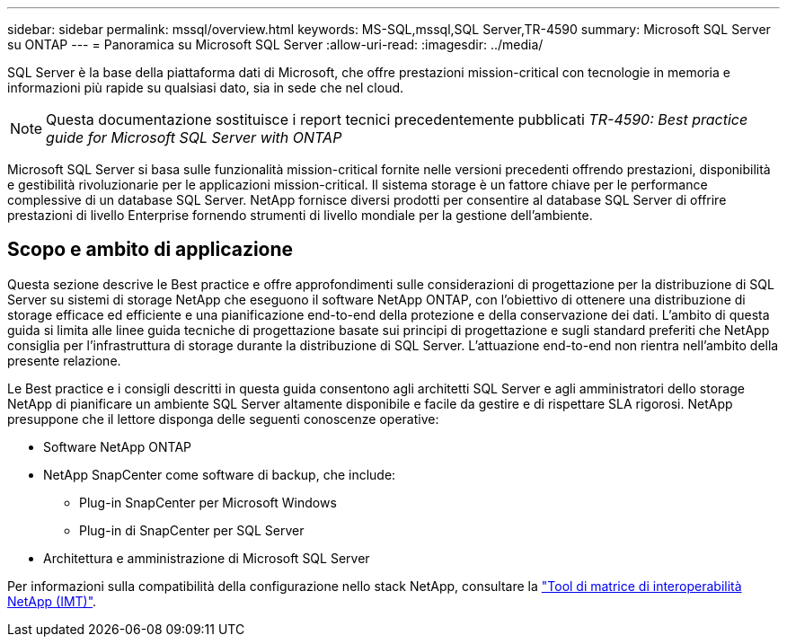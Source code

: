 ---
sidebar: sidebar 
permalink: mssql/overview.html 
keywords: MS-SQL,mssql,SQL Server,TR-4590 
summary: Microsoft SQL Server su ONTAP 
---
= Panoramica su Microsoft SQL Server
:allow-uri-read: 
:imagesdir: ../media/


[role="lead"]
SQL Server è la base della piattaforma dati di Microsoft, che offre prestazioni mission-critical con tecnologie in memoria e informazioni più rapide su qualsiasi dato, sia in sede che nel cloud.


NOTE: Questa documentazione sostituisce i report tecnici precedentemente pubblicati _TR-4590: Best practice guide for Microsoft SQL Server with ONTAP_

Microsoft SQL Server si basa sulle funzionalità mission-critical fornite nelle versioni precedenti offrendo prestazioni, disponibilità e gestibilità rivoluzionarie per le applicazioni mission-critical. Il sistema storage è un fattore chiave per le performance complessive di un database SQL Server. NetApp fornisce diversi prodotti per consentire al database SQL Server di offrire prestazioni di livello Enterprise fornendo strumenti di livello mondiale per la gestione dell'ambiente.



== Scopo e ambito di applicazione

Questa sezione descrive le Best practice e offre approfondimenti sulle considerazioni di progettazione per la distribuzione di SQL Server su sistemi di storage NetApp che eseguono il software NetApp ONTAP, con l'obiettivo di ottenere una distribuzione di storage efficace ed efficiente e una pianificazione end-to-end della protezione e della conservazione dei dati. L'ambito di questa guida si limita alle linee guida tecniche di progettazione basate sui principi di progettazione e sugli standard preferiti che NetApp consiglia per l'infrastruttura di storage durante la distribuzione di SQL Server. L'attuazione end-to-end non rientra nell'ambito della presente relazione.

Le Best practice e i consigli descritti in questa guida consentono agli architetti SQL Server e agli amministratori dello storage NetApp di pianificare un ambiente SQL Server altamente disponibile e facile da gestire e di rispettare SLA rigorosi. NetApp presuppone che il lettore disponga delle seguenti conoscenze operative:

* Software NetApp ONTAP
* NetApp SnapCenter come software di backup, che include:
+
** Plug-in SnapCenter per Microsoft Windows
** Plug-in di SnapCenter per SQL Server


* Architettura e amministrazione di Microsoft SQL Server


Per informazioni sulla compatibilità della configurazione nello stack NetApp, consultare la link:http://mysupport.netapp.com/NOW/products/interoperability/["Tool di matrice di interoperabilità NetApp (IMT)"^].
